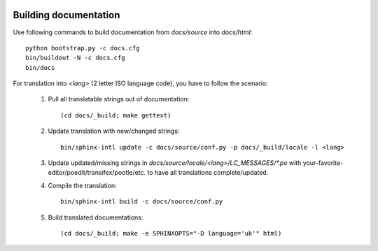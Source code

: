 .. image:: https://travis-ci.org/ProzorroUKR/openprocurement.tender.limited.svg?branch=master
    :target: https://travis-ci.org/ProzorroUKR/openprocurement.tender.limited

.. image:: https://coveralls.io/repos/github/ProzorroUKR/openprocurement.tender.limited/badge.svg?branch=master
    :target: https://coveralls.io/github/ProzorroUKR/openprocurement.tender.limited?branch=master

.. image:: https://readthedocs.org/projects/prozorro-openprocurementtenderlimited/badge/?version=latest
    :target: https://prozorro-openprocurementtenderlimited.readthedocs.io/en/latest/?badge=latest
    :alt: Documentation Status

Building documentation
----------------------

Use following commands to build documentation from `docs/source` into `docs/html`::

 python bootstrap.py -c docs.cfg
 bin/buildout -N -c docs.cfg
 bin/docs

For translation into *<lang>* (2 letter ISO language code), you have to follow the scenario:

 1. Pull all translatable strings out of documentation::

     (cd docs/_build; make gettext)

 2. Update translation with new/changed strings::

     bin/sphinx-intl update -c docs/source/conf.py -p docs/_build/locale -l <lang>
    
 3. Update updated/missing strings in `docs/source/locale/<lang>/LC_MESSAGES/*.po` with your-favorite-editor/poedit/transifex/pootle/etc. to have all translations complete/updated.

 4. Compile the translation::

      bin/sphinx-intl build -c docs/source/conf.py

 5. Build translated documentations::

     (cd docs/_build; make -e SPHINXOPTS="-D language='uk'" html)
